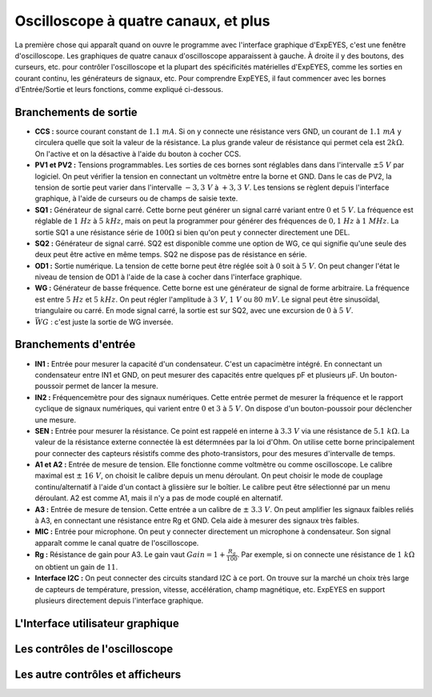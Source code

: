 Oscilloscope à quatre canaux, et plus
=====================================

La première chose qui apparaît quand on ouvre le programme avec l'interface graphique d'ExpEYES, c'est une fenêtre d'oscilloscope. Les graphiques de quatre canaux d'oscilloscope apparaissent à gauche. À droite il y des boutons, des curseurs, etc. pour contrôler l'oscilloscope et la plupart des spécificités matérielles d'ExpEYES, comme les sorties en courant continu, les générateurs de signaux, etc. Pour comprendre ExpEYES, il faut commencer avec les bornes d'Entrée/Sortie et leurs fonctions, comme expliqué ci-dessous.

.. figure:: ./schematics/scope-outputs.svg
   :width: 300px

Branchements de sortie
^^^^^^^^^^^^^^^^^^^^^^

-  **CCS :** source courant constant de :math:`1.1\ mA`.
   Si on y connecte une résistance vers GND, un courant de :math:`1.1\ mA`
   y circulera quelle que soit la valeur de la résistance. La plus grande valeur de résistance qui permet cela est :math:`2k\Omega`. On l'active et on la
   désactive à l'aide du bouton à cocher CCS.
-  **PV1 et PV2 :** Tensions programmables.
   Les sorties de ces bornes sont réglables dans dans l'intervalle
   :math:`\pm 5\ V` par logiciel. On peut vérifier la tension en
   connectant un voltmètre entre la borne et GND. Dans le cas de PV2,
   la tension de sortie peut varier dans l'intervalle :math:`- 3,3\ V`
   à :math:`+ 3,3\ V`. Les tensions se règlent depuis l'interface
   graphique, à l'aide de curseurs ou de champs de saisie texte.
-  **SQ1 :** Générateur de signal carré.
   Cette borne peut générer un signal carré variant entre :math:`0` et
   :math:`5\ V`.  La fréquence est réglable de :math:`1\ Hz` à
   :math:`5\ kHz`, mais on peut la programmer pour générer des
   fréquences de :math:`0,1\ Hz` à :math:`1\ MHz`. La sortie SQ1 a une
   résistance série de :math:`100\Omega` si bien qu'on peut y
   connecter directement une DEL.
-  **SQ2 :** Générateur de signal carré.
   SQ2 est disponible comme une option de WG, ce qui signifie qu'une
   seule des deux peut être active en même temps. SQ2 ne dispose pas
   de résistance en série.
-  **OD1 :** Sortie numérique.
   La tension de cette borne peut être réglée soit à :math:`0` soit à
   :math:`5\ V`.  On peut changer l'état le niveau de tension de OD1 à
   l'aide de la case à cocher dans l'interface graphique.
-  **WG :** Générateur de basse fréquence.
   Cette borne est une générateur de signal de forme arbitraire.  La
   fréquence est entre :math:`5\ Hz` et :math:`5\ kHz`. On peut régler
   l'amplitude à :math:`3\ V`, :math:`1\ V` ou :math:`80\ mV`.  Le
   signal peut être sinusoïdal, triangulaire ou carré. En mode signal
   carré, la sortie est sur SQ2, avec une excursion de :math:`0` à
   :math:`5\ V`.
-  :math:`\bar{WG}` : c'est juste la sortie de WG inversée.

.. figure:: ./schematics/scope-inputs.svg
   :width: 300px

Branchements d'entrée
^^^^^^^^^^^^^^^^^^^^^

-  **IN1 :** Entrée pour mesurer la capacité d'un condensateur.
   C'est un capacimètre intégré. En connectant un condensateur entre
   IN1 et GND, on peut mesurer des capacités entre quelques pF et
   plusieurs µF. Un bouton-poussoir permet de lancer la mesure.
-  **IN2 :** Fréquencemètre pour des signaux numériques.
   Cette entrée permet de mesurer la fréquence et le rapport cyclique
   de signaux numériques, qui varient entre :math:`0` et :math:`3` à
   :math:`5\ V`. On dispose d'un bouton-poussoir pour déclencher une
   mesure.
-  **SEN :** Entrée pour mesurer la résistance. Ce point est rappelé en interne
   à :math:`3.3\ V` via une résistance de :math:`5.1\ k\Omega`. La
   valeur de la résistance externe connectée là est détermnées par la
   loi d'Ohm. On utilise cette borne principalement pour connecter des
   capteurs résistifs comme des photo-transistors, pour des mesures
   d'intervalle de temps.
-  **A1 et A2 :** Entrée de mesure de tension.
   Elle fonctionne comme voltmètre ou comme oscilloscope. Le calibre
   maximal est :math:`\pm\ 16\ V`, on choisit le calibre depuis un
   menu déroulant. On peut choisir le mode de couplage
   continu/alternatif à l'aide d'un contact à glissière sur le
   boîtier. Le calibre peut être sélectionné par un menu déroulant. A2
   est comme A1, mais il n'y a pas de mode couplé en alternatif.
-  **A3 :** Entrée de mesure de tension.
   Cette entrée a un calibre de :math:`\pm\ 3.3\ V`. On peut amplifier
   les signaux faibles reliés à A3, en connectant une résistance entre
   Rg et GND. Cela aide à mesurer des signaux très faibles.
-  **MIC :** Entrée pour microphone.
   On peut y connecter directement un microphone à condensateur. Son
   signal apparaît comme le canal quatre de l'oscilloscope.
-  **Rg :** Résistance de gain pour A3.
   Le gain vaut :math:`Gain = 1 + \frac{R_{g}}{100}`.  Par exemple, si
   on connecte une résistance de :math:`1\ k\Omega` on obtient un gain
   de :math:`11`.
-  **Interface I2C :**
   On peut connecter des circuits standard I2C à ce port. On trouve
   sur la marché un choix très large de capteurs de température,
   pression, vitesse, accélération, champ magnétique, etc. ExpEYES en
   support plusieurs directement depuis l'interface graphique.

L'Interface utilisateur graphique
^^^^^^^^^^^^^^^^^^^^^^^^^^^^^^^^^
.. note
   à traduire
   
Les contrôles de l'oscilloscope
^^^^^^^^^^^^^^^^^^^^^^^^^^^^^^^
.. note
   à traduire
   
Les autre contrôles et afficheurs
^^^^^^^^^^^^^^^^^^^^^^^^^^^^^^^^^
.. note
   à traduire
   
